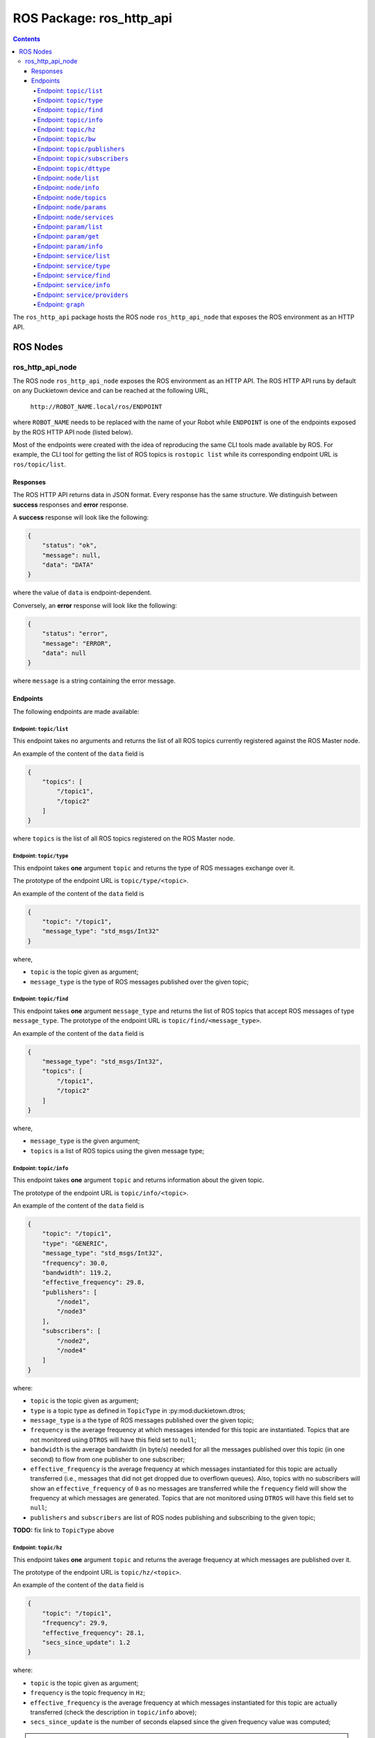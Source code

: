 ROS Package: ros_http_api
=========================

.. contents::

The ``ros_http_api`` package hosts the ROS node ``ros_http_api_node`` that exposes the ROS
environment as an HTTP API.


ROS Nodes
---------

ros_http_api_node
^^^^^^^^^^^^^^^^^

The ROS node ``ros_http_api_node`` exposes the ROS environment as an HTTP API.
The ROS HTTP API runs by default on any Duckietown device and can be reached at the
following URL,

    ``http://ROBOT_NAME.local/ros/ENDPOINT``

where ``ROBOT_NAME`` needs to be replaced with the name of your Robot while ``ENDPOINT``
is one of the endpoints exposed by the ROS HTTP API node (listed below).

Most of the endpoints were created with the idea of reproducing the same
CLI tools made available by ROS. For example, the CLI tool for getting the
list of ROS topics is ``rostopic list`` while its corresponding endpoint URL
is ``ros/topic/list``.


Responses
+++++++++

The ROS HTTP API returns data in JSON format.
Every response has the same structure. We distinguish between
**success** responses and **error** response.

A **success** response will look like the following:

.. code-block:: json

    {
        "status": "ok",
        "message": null,
        "data": "DATA"
    }

where the value of ``data`` is endpoint-dependent.

Conversely, an **error** response will look like the following:

.. code-block:: json

    {
        "status": "error",
        "message": "ERROR",
        "data": null
    }

where ``message`` is a string containing the error message.


Endpoints
+++++++++

The following endpoints are made available:


Endpoint: ``topic/list``
~~~~~~~~~~~~~~~~~~~~~~~~

This endpoint takes no arguments and returns the list of all ROS topics
currently registered against the ROS Master node.

An example of the content of the ``data`` field is

.. code-block:: json

    {
        "topics": [
            "/topic1",
            "/topic2"
        ]
    }

where ``topics`` is the list of all ROS topics registered on the ROS
Master node.


Endpoint: ``topic/type``
~~~~~~~~~~~~~~~~~~~~~~~~

This endpoint takes **one** argument ``topic`` and returns the type of ROS
messages exchange over it.

The prototype of the endpoint URL is ``topic/type/<topic>``.

An example of the content of the ``data`` field is

.. code-block:: json

    {
        "topic": "/topic1",
        "message_type": "std_msgs/Int32"
    }

where,

- ``topic`` is the topic given as argument;
- ``message_type`` is the type of ROS messages published over the
  given topic;


Endpoint: ``topic/find``
~~~~~~~~~~~~~~~~~~~~~~~~

This endpoint takes **one** argument ``message_type`` and returns the list
of ROS topics that accept ROS messages of type ``message_type``.
The prototype of the endpoint URL is ``topic/find/<message_type>``.

An example of the content of the ``data`` field is

.. code-block:: json

    {
        "message_type": "std_msgs/Int32",
        "topics": [
            "/topic1",
            "/topic2"
        ]
    }

where,

- ``message_type`` is the given argument;
- ``topics`` is a list of ROS topics using the given message type;


Endpoint: ``topic/info``
~~~~~~~~~~~~~~~~~~~~~~~~

This endpoint takes **one** argument ``topic`` and returns information
about the given topic.

The prototype of the endpoint URL is ``topic/info/<topic>``.

An example of the content of the ``data`` field is

.. code-block:: json

    {
        "topic": "/topic1",
        "type": "GENERIC",
        "message_type": "std_msgs/Int32",
        "frequency": 30.0,
        "bandwidth": 119.2,
        "effective_frequency": 29.8,
        "publishers": [
            "/node1",
            "/node3"
        ],
        "subscribers": [
            "/node2",
            "/node4"
        ]
    }

where:

- ``topic`` is the topic given as argument;
- ``type`` is a topic type as defined in ``TopicType``
  in :py:mod:duckietown.dtros;
- ``message_type`` is a the type of ROS messages published over
  the given topic;
- ``frequency`` is the average frequency at which messages intended
  for this topic are instantiated.
  Topics that are not monitored using ``DTROS`` will have this field
  set to ``null``;
- ``bandwidth`` is the average bandwidth (in byte/s) needed for all
  the messages published over this topic (in one second) to flow from
  one publisher to one subscriber;
- ``effective_frequency`` is the average frequency at which messages
  instantiated for this topic are actually transferred (i.e.,
  messages that did not get dropped due to overflown queues).
  Also, topics with no subscribers will show an ``effective_frequency``
  of ``0`` as no messages are transferred while the ``frequency`` field
  will show the frequency at which messages are generated.
  Topics that are not monitored using ``DTROS`` will have this field
  set to ``null``;
- ``publishers`` and ``subscribers`` are list of ROS nodes
  publishing and subscribing to the given topic;

**TODO:** fix link to ``TopicType`` above


Endpoint: ``topic/hz``
~~~~~~~~~~~~~~~~~~~~~~

This endpoint takes **one** argument ``topic`` and returns the
average frequency at which messages are published over it.

The prototype of the endpoint URL is ``topic/hz/<topic>``.

An example of the content of the ``data`` field is

.. code-block:: json

    {
        "topic": "/topic1",
        "frequency": 29.9,
        "effective_frequency": 28.1,
        "secs_since_update": 1.2
    }

where:

- ``topic`` is the topic given as argument;
- ``frequency`` is the topic frequency in ``Hz``;
- ``effective_frequency`` is the average frequency at which messages
  instantiated for this topic are actually transferred
  (check the description in ``topic/info`` above);
- ``secs_since_update`` is the number of seconds elapsed since the
  given frequency value was computed;

.. note:: The frequency returned by this endpoint is computed
          differently than the one returned by the ROS cli
          ``rostopic hz``. While ``rostopic hz`` measures the
          frequency at which the machine performing the test
          can **receive** messages, this endpoint returns the frequency at which
          messages are actually **published**. These two numbers
          do not always coincide (e.g., when the network connecting
          origin to destination is slow).

**TODO:** fix link to ``topic/info`` above


Endpoint: ``topic/bw``
~~~~~~~~~~~~~~~~~~~~~~

This endpoint takes **one** argument ``topic`` and returns the
bandwidth needed to allow all the messages published on the it
to flow.

The prototype of the endpoint URL is ``topic/bw/<topic>``.

An example of the content of the ``data`` field is

.. code-block:: json

    {
        "topic": "/topic1",
        "bandwidth": 240.0,
        "secs_since_update": 0.2
    }

where:

- ``topic`` is the topic given as argument;
- ``frequency`` is the topic bandwidth in ``bytes/sec``;
- ``secs_since_update`` is the number of seconds elapsed since the
  given bandwidth value was measured;

.. note:: The bandwidth returned by this endpoint is computed
          differently than the one returned by the ROS cli
          ``rostopic bw``. While ``rostopic bw`` measures the
          total size of messages **received** in one second by the
          machine performing the measurement, this endpoint returns
          the bandwidth needed to accomodate all the messages
          **published** by all the publishers of this topic.
          These two numbers do not always coincide (e.g., when the
          network connecting origin to destination is slow).


Endpoint: ``topic/publishers``
~~~~~~~~~~~~~~~~~~~~~~~~~~~~~~

This endpoint takes **one** argument ``topic`` and returns the list
of ROS nodes publishing on the given topic.

The prototype of the endpoint URL is ``topic/publishers/<topic>``.

An example of the content of the ``data`` field is

.. code-block:: json

    {
        "topic": "/topic1",
        "publishers": [
            "/node1",
            "/node3"
        ]
    }

where:

- ``topic`` is the topic given as argument;
- ``publishers`` is the list of ROS nodes publishing on the given topic;


Endpoint: ``topic/subscribers``
~~~~~~~~~~~~~~~~~~~~~~~~~~~~~~~

This endpoint takes **one** argument ``topic`` and returns the list
of ROS nodes subscribing to the given topic.

The prototype of the endpoint URL is ``topic/subscribers/<topic>``.

An example of the content of the ``data`` field is

.. code-block:: json

    {
        "topic": "/topic1",
        "subscribers": [
            "/node2",
            "/node4"
        ]
    }

where:

- ``topic`` is the topic given as argument;
- ``subscribers`` is the list of ROS nodes subscribing to the given topic;


Endpoint: ``topic/dttype``
~~~~~~~~~~~~~~~~~~~~~~~~~~

This endpoint takes **one** argument ``topic`` and returns its type
as defined in ``TopicType`` in :py:mod:duckietown.dtros;

The prototype of the endpoint URL is ``topic/dttype/<topic>``.

An example of the content of the ``data`` field is

.. code-block:: json

    {
        "topic": "/topic1",
        "type": "DIAGNOSTICS"
    }

where:

- ``topic`` is the topic given as argument;
- ``type`` is a topic type as defined in ``TopicType``
  in :py:mod:duckietown.dtros;

**TODO:** fix link(s) to ``TopicType`` above


Endpoint: ``node/list``
~~~~~~~~~~~~~~~~~~~~~~~

This endpoint takes no arguments and returns the list of ROS nodes
currently registered with the ROS Master node.

An example of the content of the ``data`` field is

.. code-block:: json

    {
        "nodes": [
            "/node1",
            "/node2"
        ]
    }

where:

- ``nodes`` is the list of ROS nodes currently registered with the
  ROS Master node.


Endpoint: ``node/info``
~~~~~~~~~~~~~~~~~~~~~~~

This endpoint takes **one** argument ``node`` and returns information
about the given node.

The prototype of the endpoint URL is ``node/info/<node>``.

An example of the content of the ``data`` field is

.. code-block:: json

    {
        "node": "/node1",
        "type": "MAPPING",
        "enabled": true,
        "health": "STARTED",
        "health_value": 6,
        "health_reason": "None",
        "machine": "duckiebot01",
        "module_instance": "33362ec7a9a5e7f9d5421b2642e44040bf78e719e90e0efd3601af28ce654ccb",
        "module_type": "dt-core",
        "topics": [
            "/topic1",
            "/topic2"
        ],
        "services": [
            "/service1",
            "/service2"
        ],
        "parameters": [
            "/param1",
            "/param2",
            "/param3"
        ]


where:

- ``node`` is the node given as argument;
- ``type`` is a node type as defined in ``NodeType``
  in :py:mod:duckietown.dtros;
- ``enabled`` indicates whether the node is currently active
  (nodes in Duckietown can be switched off);
- ``health`` reports the health of the node, allowed values are those
  defined in ``NodeHealth`` in :py:mod:duckietown.dtros;
- ``health_value`` is the numeric value indicating the health of the node;
  allowed values are those defined in ``NodeHealth`` in :py:mod:duckietown.dtros;
- ``health_reason`` is a string containing an explanation when the
  node is in an unhealthy state;
- ``machine`` is the hostname of the computer this node is running on;
- ``module_instance`` is the ID of the module (Docker container) hosting
  this node;
- ``module_type`` is the name of the Docker image the container was
  instantiated from (e.g., dt-core);
- ``topics`` is the list of topics this node publishes or
  subscribes to;
- ``services`` is the list of services provided by the node;
- ``parameters`` is the list of parameters used by the node;

**TODO:** fix link to ``NodeType`` above


Endpoint: ``node/topics``
~~~~~~~~~~~~~~~~~~~~~~~~~

This endpoint takes **one** argument ``node`` and returns the list
of topics it subscribes or publishes to.

The prototype of the endpoint URL is ``node/topics/<node>``.

An example of the content of the ``data`` field is

.. code-block:: json

    {
        "node": "/node1",
        "topics": {
            "/topic1": {
                "direction": "INBOUND"
            },
            "/topic2": {
                "direction": "OUTBOUND"
            }
        }
    }

where:

- ``node`` is the node given as argument;
- ``topics`` is the list of topics this node publishes or
  subscribes to;
- ``topics.<topic>.direction`` is one of ``INBOUND``, ``OUTBOUND`` indicating
  whether the node subscribes to the topic (``INBOUND``) or publishes it
  (``OUTBOUND``).


Endpoint: ``node/params``
~~~~~~~~~~~~~~~~~~~~~~~~~

This endpoint takes **one** argument ``node`` and returns the list
of ROS parameters used by the node.

The prototype of the endpoint URL is ``node/params/<node>``.

An example of the content of the ``data`` field is

.. code-block:: json

    {
        "node": "/node1",
        "parameters": [
            "/param1",
            "/param2",
            "/param3"
        ]
    }

where:

- ``node`` is the node given as argument;
- ``parameters`` is the list of parameters used by the node;


Endpoint: ``node/services``
~~~~~~~~~~~~~~~~~~~~~~~~~~~

This endpoint takes **one** argument ``node`` and returns the
list of services provided by the node.

The prototype of the endpoint URL is ``node/services/<node>``.

An example of the content of the ``data`` field is

.. code-block:: json

    {
        "node": "/node1",
        "services": [
            "/service1",
            "/service2"
        ]
    }

where:

- ``node`` is the node given as argument;
- ``services`` is the list of services provided by the node;


Endpoint: ``param/list``
~~~~~~~~~~~~~~~~~~~~~~~~

This endpoint takes one optional arguments ``namespace`` and
returns the list of ROS parameters currently registered with
the ROS Parameter Server node. If the ``namespace`` is provided
only those parameters that have a prefix matching the namespace
are returned. This is useful when we want to fetch the list of
parameters grouped together under the same namespace, e.g.,
parameters belonging to the same module or node.

The prototype of the endpoint URL is ``param/list/[<namespace>]``.

An example of the content of the ``data`` field is

.. code-block:: json

    {
        "parameters": [
            "/param1",
            "/param2"
        ]
    }

where:

- ``parameters`` is the list of ROS parameters currently
  registered with the ROS Master node (possibly filter by
  a given namespace).


Endpoint: ``param/get``
~~~~~~~~~~~~~~~~~~~~~~~

This endpoint takes **one** arguments ``parameter`` and
returns its current value, fetched from the ROS Parameter
Server node.

The prototype of the endpoint URL is ``param/get/<parameter>``.

An example of the content of the ``data`` field is

.. code-block:: json

    {
        "parameter": "/param1",
        "value": "value1"
    }

where:

- ``parameter`` is the ROS parameter name given as argument;
- ``value`` is the parameter's value. Its type is parameter-dependent;


Endpoint: ``param/info``
~~~~~~~~~~~~~~~~~~~~~~~~

This endpoint takes **one** arguments ``parameter`` and
returns information about the corresponding ROS parameter.

The prototype of the endpoint URL is ``param/info/<parameter>``.

An example of the content of the ``data`` field is

.. code-block:: json

    {
        "param": "/param1",
        "value": "value1"
        "editable": false,
        "max_value": 30,
        "min_value": 20,
        "type": "MAPPING",
    }

where:

- ``parameter`` is the ROS parameter name given as argument;
- ``value`` is the parameter's value. Its type is parameter-dependent;
- ``editable`` indicates whether the parameter supports runtime updates;
- ``max_value`` indicates the maximum value supported by the parameter (-1 if not set);
- ``min_value`` indicates the minimum value supported by the parameter (-1 if not set);
- ``type`` is a parameter type as defined in ``ParamType``
  in :py:mod:duckietown.dtros;


Endpoint: ``service/list``
~~~~~~~~~~~~~~~~~~~~~~~~~~

This endpoint takes no arguments and returns the list of all ROS
services currently registered with the ROS Master node.

An example of the content of the ``data`` field is

.. code-block:: json

    {
        "services": [
            "/service1",
            "/service2"
        ]
    }

where ``services`` is the list of all ROS services registered
with the ROS Master node.


Endpoint: ``service/type``
~~~~~~~~~~~~~~~~~~~~~~~~

This endpoint takes **one** argument ``service`` and returns the
type of ROS messages exchange over it.

The prototype of the endpoint URL is ``service/type/<service>``.

An example of the content of the ``data`` field is

.. code-block:: json

    {
        "service": "/service1",
        "message_type": "std_srvs/SetBoolRequest"
    }

where,

- ``service`` is the service given as argument;
- ``message_type`` is the type of ROS message used to request
  the service execution;


Endpoint: ``service/find``
~~~~~~~~~~~~~~~~~~~~~~~~

This endpoint takes **one** argument ``message_type`` and returns
the list of ROS services that accept ROS messages of type
``message_type``.
The prototype of the endpoint URL is ``service/find/<message_type>``.

An example of the content of the ``data`` field is

.. code-block:: json

    {
        "message_type": "std_srvs/SetBoolRequest",
        "services": [
            "/service1",
            "/service2"
        ]
    }

where,

- ``message_type`` is the given argument;
- ``services`` is a list of ROS services using the given message
  type;


Endpoint: ``service/info``
~~~~~~~~~~~~~~~~~~~~~~~~~~

This endpoint takes **one** argument ``service`` and returns
information about the corresponding ROS service.

The prototype of the endpoint URL is ``service/info/<service>``.

An example of the content of the ``data`` field is

.. code-block:: json

    {
        "service": "/service1",
        "message_type": "std_msgs/Int32",
        "providers": [
            "/node1",
            "/node3"
        ]
    }

where:

- ``service`` is the service given as argument;
- ``message_type`` is a the type of ROS messages used by the
  given service;
- ``providers`` is the list of ROS nodes providing the
  given service;


Endpoint: ``service/providers``
~~~~~~~~~~~~~~~~~~~~~~~~~~~~~~~

This endpoint takes **one** argument ``service`` and returns the
list of ROS nodes providing the given service.

The prototype of the endpoint URL is ``service/providers/<service>``.

An example of the content of the ``data`` field is

.. code-block:: json

    {
        "service": "/service1",
        "providers": [
            "/node1",
            "/node3"
        ]
    }

where:

- ``service`` is the service given as argument;
- ``providers`` is the list of ROS nodes providing the given service;


Endpoint: ``graph``
~~~~~~~~~~~~~~~~~~~

This endpoint combines most of the data returned by the single
endpoints defined above and returns it in one call.
It takes no arguments.

Inspired by the ``rosgraph`` cli tool made available by ROS, this
endpoint returns information about nodes, topics, which nodes
publish which topics and which nodes subscribe to which topics.

This endpoint is designed for applications that need to obtain
a complete picture of the entire ROS network at once. The output
of this endpoint is structured in such a way that makes it easy
to render the ROS network as a graph (similarly to ``rqt_graph``).

An example of the content of the ``data`` field for a ROS network
comprising of two nodes and two topics is

.. code-block:: json

    {
        "graph": {
            "nodes": [
                "/node1",
                "/node2"
            ],
            "edges": {
                "node_to_topic": [
                    {
                        "from": "/node1",
                        "to": "/topicA"
                    },
                    {
                        "from": "/node2",
                        "to": "/topicB"
                    }
                ],
                "topic_to_node": [
                    {
                        "from": "/topicA",
                        "to": "/node2"
                    }
                ],
                "node_to_node": [
                    {
                        "from": "/node1",
                        "middle": "/topicA",
                        "to": "/node2"
                    }
                ],
                "topic_to_topic": [
                    {
                        "from": "/topicA",
                        "middle": "/node2",
                        "to": "/topicB"
                    }
                ]
            }
        },
        "nodes": {
            "/node1": {
                "enabled": true,
                "health": "STARTED",
                "health_reason": "None",
                "health_stamp": 1593541120.0,
                "health_value": 6,
                "machine": "autobot04",
                "module_instance": "3fa4def01fcaa5535f8fab9e1625aa4c7b91ee8362cddba6de066bb576856c26",
                "module_type": "dt-duckiebot-interface",
                "type": "DRIVER"
            },
            "/node2": {
                "...": "..."
            }
        },
        "topics": {
            "/topicA": {
                "bandwidth": 0.0,
                "effective_frequency": 0.0,
                "frequency": 28.74346351623535,
                "message_type": null,
                "type": "DRIVER"
            },
            "/topicB": {
                "...": "..."
            }
        }
    }

where:

- ``graph`` is an object representing a ROS graph;
- ``graph.nodes`` is the list of all ROS nodes;
- ``graph.edges`` is an object containing four types of possible edges:
  ``node_to_topic``, ``topic_to_node``, ``node_to_node``, ``topic_to_topic``;
- ``graph.edges.node_to_topic`` is the list of node to topic connections.
  This list contains one entry for each active rospy.Publisher
  object in the network;
- ``graph.edges.topic_to_node`` is the list of topic to node connections.
  This list contains one entry for each active rospy.Subscriber
  object in the network;
- ``graph.edges.node_to_node`` is the list of node to node connections.
  This list contains one entry for each pair of nodes that talk
  directly through a ROS topic.
- ``graph.edges.topic_to_topic`` is the list of topic to topic connections.
  This list contains one entry for each tuple
  (``/topicX``, ``/nodeY``, ``/topicZ``) such that ``/nodeY`` has
  both a listener on ``/topicX`` and a publisher on ``/topicZ``.
  This list wants to capture the idea of topics that **might**
  influence one another.
- ``nodes`` is a dictionary of all ROS nodes; Check the endpoint ``node/info``
  for further information about the fields contained in this object.
- ``topics`` is a dictionary of all ROS topics; Check the endpoint ``topic/info``
  for further information about the fields contained in this object.
